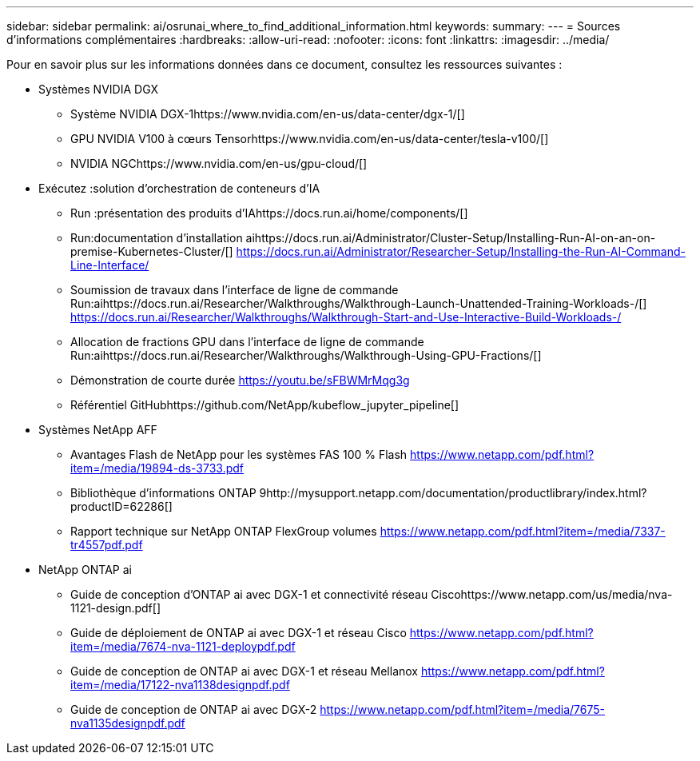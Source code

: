 ---
sidebar: sidebar 
permalink: ai/osrunai_where_to_find_additional_information.html 
keywords:  
summary:  
---
= Sources d'informations complémentaires
:hardbreaks:
:allow-uri-read: 
:nofooter: 
:icons: font
:linkattrs: 
:imagesdir: ../media/


[role="lead"]
Pour en savoir plus sur les informations données dans ce document, consultez les ressources suivantes :

* Systèmes NVIDIA DGX
+
** Système NVIDIA DGX-1https://www.nvidia.com/en-us/data-center/dgx-1/[]
** GPU NVIDIA V100 à cœurs Tensorhttps://www.nvidia.com/en-us/data-center/tesla-v100/[]
** NVIDIA NGChttps://www.nvidia.com/en-us/gpu-cloud/[]


* Exécutez :solution d'orchestration de conteneurs d'IA
+
** Run :présentation des produits d'IAhttps://docs.run.ai/home/components/[]
** Run:documentation d'installation aihttps://docs.run.ai/Administrator/Cluster-Setup/Installing-Run-AI-on-an-on-premise-Kubernetes-Cluster/[]
https://docs.run.ai/Administrator/Researcher-Setup/Installing-the-Run-AI-Command-Line-Interface/[]
** Soumission de travaux dans l'interface de ligne de commande Run:aihttps://docs.run.ai/Researcher/Walkthroughs/Walkthrough-Launch-Unattended-Training-Workloads-/[]
https://docs.run.ai/Researcher/Walkthroughs/Walkthrough-Start-and-Use-Interactive-Build-Workloads-/[]
** Allocation de fractions GPU dans l'interface de ligne de commande Run:aihttps://docs.run.ai/Researcher/Walkthroughs/Walkthrough-Using-GPU-Fractions/[]
** Démonstration de courte durée https://youtu.be/sFBWMrMqg3g[]
** Référentiel GitHubhttps://github.com/NetApp/kubeflow_jupyter_pipeline[]


* Systèmes NetApp AFF
+
** Avantages Flash de NetApp pour les systèmes FAS 100 % Flash https://www.netapp.com/pdf.html?item=/media/19894-ds-3733.pdf[]
** Bibliothèque d'informations ONTAP 9http://mysupport.netapp.com/documentation/productlibrary/index.html?productID=62286[]
** Rapport technique sur NetApp ONTAP FlexGroup volumes https://www.netapp.com/pdf.html?item=/media/7337-tr4557pdf.pdf[]


* NetApp ONTAP ai
+
** Guide de conception d'ONTAP ai avec DGX-1 et connectivité réseau Ciscohttps://www.netapp.com/us/media/nva-1121-design.pdf[]
** Guide de déploiement de ONTAP ai avec DGX-1 et réseau Cisco https://www.netapp.com/pdf.html?item=/media/7674-nva-1121-deploypdf.pdf[]
** Guide de conception de ONTAP ai avec DGX-1 et réseau Mellanox https://www.netapp.com/pdf.html?item=/media/17122-nva1138designpdf.pdf[]
** Guide de conception de ONTAP ai avec DGX-2 https://www.netapp.com/pdf.html?item=/media/7675-nva1135designpdf.pdf[]



